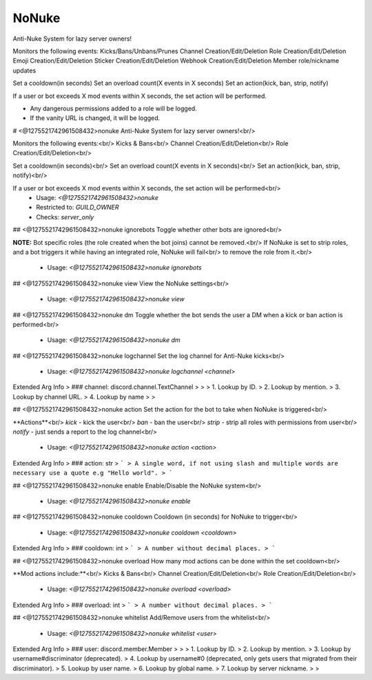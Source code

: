 NoNuke
======

Anti-Nuke System for lazy server owners!

Monitors the following events:
Kicks/Bans/Unbans/Prunes
Channel Creation/Edit/Deletion
Role Creation/Edit/Deletion
Emoji Creation/Edit/Deletion
Sticker Creation/Edit/Deletion
Webhook Creation/Edit/Deletion
Member role/nickname updates

Set a cooldown(in seconds)
Set an overload count(X events in X seconds)
Set an action(kick, ban, strip, notify)

If a user or bot exceeds X mod events within X seconds, the set action will be performed.

- Any dangerous permissions added to a role will be logged.
- If the vanity URL is changed, it will be logged.

# <@1275521742961508432>nonuke
Anti-Nuke System for lazy server owners!<br/>

Monitors the following events:<br/>
Kicks & Bans<br/>
Channel Creation/Edit/Deletion<br/>
Role Creation/Edit/Deletion<br/>

Set a cooldown(in seconds)<br/>
Set an overload count(X events in X seconds)<br/>
Set an action(kick, ban, strip, notify)<br/>

If a user or bot exceeds X mod events within X seconds, the set action will be performed<br/>
 - Usage: `<@1275521742961508432>nonuke`
 - Restricted to: `GUILD_OWNER`
 - Checks: `server_only`


## <@1275521742961508432>nonuke ignorebots
Toggle whether other bots are ignored<br/>

**NOTE:** Bot specific roles (the role created when the bot joins) cannot be removed.<br/>
If NoNuke is set to strip roles, and a bot triggers it while having an integrated role, NoNuke will fail<br/>
to remove the role from it.<br/>
 - Usage: `<@1275521742961508432>nonuke ignorebots`


## <@1275521742961508432>nonuke view
View the NoNuke settings<br/>
 - Usage: `<@1275521742961508432>nonuke view`


## <@1275521742961508432>nonuke dm
Toggle whether the bot sends the user a DM when a kick or ban action is performed<br/>
 - Usage: `<@1275521742961508432>nonuke dm`


## <@1275521742961508432>nonuke logchannel
Set the log channel for Anti-Nuke kicks<br/>
 - Usage: `<@1275521742961508432>nonuke logchannel <channel>`
Extended Arg Info
> ### channel: discord.channel.TextChannel
> 
> 
>     1. Lookup by ID.
>     2. Lookup by mention.
>     3. Lookup by channel URL.
>     4. Lookup by name
> 
>     


## <@1275521742961508432>nonuke action
Set the action for the bot to take when NoNuke is triggered<br/>

**Actions**<br/>
`kick` - kick the user<br/>
`ban` - ban the user<br/>
`strip` - strip all roles with permissions from user<br/>
`notify` - just sends a report to the log channel<br/>
 - Usage: `<@1275521742961508432>nonuke action <action>`
Extended Arg Info
> ### action: str
> ```
> A single word, if not using slash and multiple words are necessary use a quote e.g "Hello world".
> ```


## <@1275521742961508432>nonuke enable
Enable/Disable the NoNuke system<br/>
 - Usage: `<@1275521742961508432>nonuke enable`


## <@1275521742961508432>nonuke cooldown
Cooldown (in seconds) for NoNuke to trigger<br/>
 - Usage: `<@1275521742961508432>nonuke cooldown <cooldown>`
Extended Arg Info
> ### cooldown: int
> ```
> A number without decimal places.
> ```


## <@1275521742961508432>nonuke overload
How many mod actions can be done within the set cooldown<br/>

**Mod actions include:**<br/>
Kicks & Bans<br/>
Channel Creation/Edit/Deletion<br/>
Role Creation/Edit/Deletion<br/>
 - Usage: `<@1275521742961508432>nonuke overload <overload>`
Extended Arg Info
> ### overload: int
> ```
> A number without decimal places.
> ```


## <@1275521742961508432>nonuke whitelist
Add/Remove users from the whitelist<br/>
 - Usage: `<@1275521742961508432>nonuke whitelist <user>`
Extended Arg Info
> ### user: discord.member.Member
> 
> 
>     1. Lookup by ID.
>     2. Lookup by mention.
>     3. Lookup by username#discriminator (deprecated).
>     4. Lookup by username#0 (deprecated, only gets users that migrated from their discriminator).
>     5. Lookup by user name.
>     6. Lookup by global name.
>     7. Lookup by server nickname.
> 
>     


